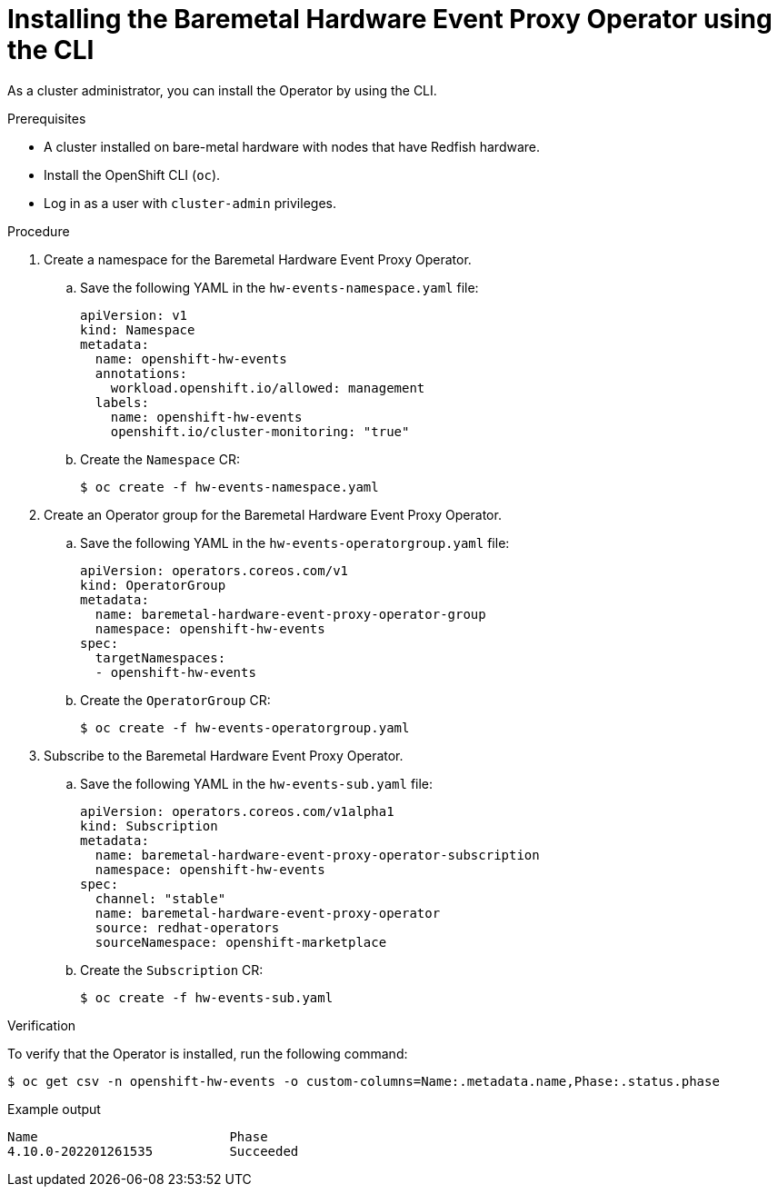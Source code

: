 // Module included in the following assemblies:
//
// * monitoring/using-rfhe.adoc

:_content-type: PROCEDURE
[id="nw-rfhe-installing-operator-cli_{context}"]
= Installing the Baremetal Hardware Event Proxy Operator using the CLI

As a cluster administrator, you can install the Operator by using the CLI.

.Prerequisites

* A cluster installed on bare-metal hardware with nodes that have Redfish hardware.
* Install the OpenShift CLI (`oc`).
* Log in as a user with `cluster-admin` privileges.

.Procedure

. Create a namespace for the Baremetal Hardware Event Proxy Operator.

.. Save the following YAML in the `hw-events-namespace.yaml` file:
+
[source,yaml]
----
apiVersion: v1
kind: Namespace
metadata:
  name: openshift-hw-events
  annotations:
    workload.openshift.io/allowed: management
  labels:
    name: openshift-hw-events
    openshift.io/cluster-monitoring: "true"
----

.. Create the `Namespace` CR:
+
[source,terminal]
----
$ oc create -f hw-events-namespace.yaml
----

. Create an Operator group for the Baremetal Hardware Event Proxy Operator.

.. Save the following YAML in the `hw-events-operatorgroup.yaml` file:
+
[source,yaml]
----
apiVersion: operators.coreos.com/v1
kind: OperatorGroup
metadata:
  name: baremetal-hardware-event-proxy-operator-group
  namespace: openshift-hw-events
spec:
  targetNamespaces:
  - openshift-hw-events
----

.. Create the `OperatorGroup` CR:
+
[source,terminal]
----
$ oc create -f hw-events-operatorgroup.yaml
----

. Subscribe to the Baremetal Hardware Event Proxy Operator.

.. Save the following YAML in the `hw-events-sub.yaml` file:
+
[source,yaml]
----
apiVersion: operators.coreos.com/v1alpha1
kind: Subscription
metadata:
  name: baremetal-hardware-event-proxy-operator-subscription
  namespace: openshift-hw-events
spec:
  channel: "stable"
  name: baremetal-hardware-event-proxy-operator
  source: redhat-operators
  sourceNamespace: openshift-marketplace
----

.. Create the `Subscription` CR:
+
[source,terminal]
----
$ oc create -f hw-events-sub.yaml
----

.Verification

To verify that the Operator is installed, run the following command:

[source,terminal]
----
$ oc get csv -n openshift-hw-events -o custom-columns=Name:.metadata.name,Phase:.status.phase
----

.Example output
[source,terminal]
----
Name                         Phase
4.10.0-202201261535          Succeeded
----
